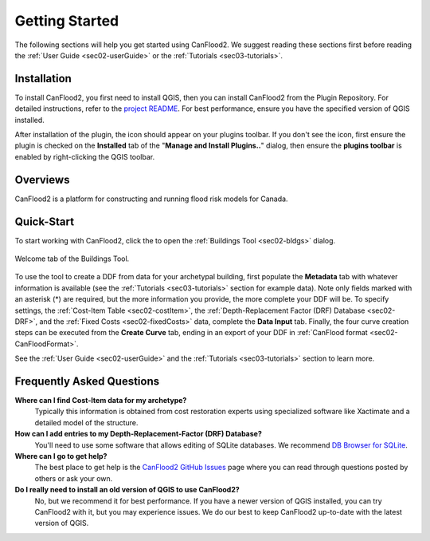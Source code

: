 .. _sec01-gettingStarted:

Getting Started
==================

The following sections will help you get started using CanFlood2.
We suggest reading these sections first before reading the :ref:`User Guide <sec02-userGuide>` or the :ref:`Tutorials <sec03-tutorials>`.


.. _sec01-install:

Installation
------------

To install CanFlood2, you first need to install QGIS, then you can install CanFlood2 from the Plugin Repository.
For detailed instructions, refer to the `project README <https://github.com/NRCan/CanFlood2/tree/main?tab=readme-ov-file#installation>`_.
For best performance, ensure you have the specified version of QGIS installed.

After installation of the plugin, the |CanFlood2_icon| icon should appear on your plugins toolbar.
If you don't see the icon, first ensure the plugin is checked on the **Installed** tab of the "**Manage and Install Plugins..**" dialog, then ensure the **plugins toolbar** is enabled by right-clicking the QGIS toolbar.

.. |CanFlood2_icon| image:: /assets/logo_20210510_22x22.png
   :align: middle
   :width: 14


.. _sec01-overview:

Overviews
-----------------------
CanFlood2 is a platform for constructing and running flood risk models for Canada.






.. _sec01-quick:

Quick-Start
-----------------------


To start working with CanFlood2, click the |CanFlood2_icon| to open the :ref:`Buildings Tool <sec02-bldgs>` dialog.


.. _fig-dialog-welcome:

.. figure:: /assets/01-dialog-welcome.png
   :alt: Welcome Tab
   :align: center
   :width: 900px

   Welcome tab of the Buildings Tool.


To use the tool to create a DDF from data for your archetypal building, first populate the **Metadata** tab with whatever information is available (see the :ref:`Tutorials <sec03-tutorials>` section for example data).
Note only fields marked with an asterisk (*) are required, but the more information you provide, the more complete your DDF will be.
To specify settings, the :ref:`Cost-Item Table <sec02-costItem>`, the :ref:`Depth-Replacement Factor (DRF) Database <sec02-DRF>`, and the :ref:`Fixed Costs <sec02-fixedCosts>` data, complete the **Data Input** tab.
Finally, the four curve creation steps can be executed from the **Create Curve** tab, ending in an export of your DDF in :ref:`CanFlood format <sec02-CanFloodFormat>`.


See the :ref:`User Guide <sec02-userGuide>` and the :ref:`Tutorials <sec03-tutorials>` section to learn more.


.. _sec01-faq:

Frequently Asked Questions
--------------------------

**Where can I find Cost-Item data for my archetype?**
    Typically this information is obtained from cost restoration experts using specialized software like Xactimate and a detailed model of the structure.

**How can I add entries to my Depth-Replacement-Factor (DRF) Database?**
    You'll need to use some software that allows editing of SQLite databases. We recommend `DB Browser for SQLite <https://sqlitebrowser.org/>`_.

**Where can I go to get help?**
    The best place to get help is the `CanFlood2 GitHub Issues <https://github.com/NRCan/CanFlood2/issues>`_ page where you can read through questions posted by others or ask your own.


**Do I really need to install an old version of QGIS to use CanFlood2?**
      No, but we recommend it for best performance. If you have a newer version of QGIS installed, you can try CanFlood2 with it, but you may experience issues.
      We do our best to keep CanFlood2 up-to-date with the latest version of QGIS.






